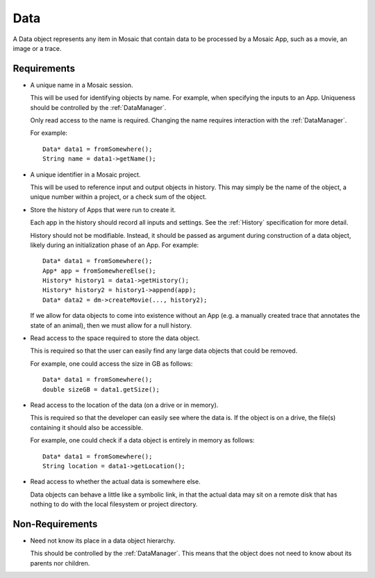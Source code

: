 .. _Data:

Data
----

A Data object represents any item in Mosaic that contain data to be processed
by a Mosaic App, such as a movie, an image or a trace.


Requirements
^^^^^^^^^^^^

- A unique name in a Mosaic session.

  This will be used for identifying objects by name. For example, when
  specifying the inputs to an App. Uniqueness should be controlled by the
  :ref:`DataManager`.

  Only read access to the name is required. Changing the name requires
  interaction with the :ref:`DataManager`.

  For example::

    Data* data1 = fromSomewhere();
    String name = data1->getName();

- A unique identifier in a Mosaic project.

  This will be used to reference input and output objects in history.
  This may simply be the name of the object, a unique number within a
  project, or a check sum of the object.

- Store the history of Apps that were run to create it.

  Each app in the history should record all inputs and settings.
  See the :ref:`History` specification for more detail.

  History should not be modifiable. Instead, it should
  be passed as argument during construction of a data object, likely
  during an initialization phase of an App. For example::

    Data* data1 = fromSomewhere();
    App* app = fromSomewhereElse();
    History* history1 = data1->getHistory();
    History* history2 = history1->append(app);
    Data* data2 = dm->createMovie(..., history2);

  If we allow for data objects to come into existence without an
  App (e.g. a manually created trace that annotates the state of an
  animal), then we must allow for a null history.

- Read access to the space required to store the data object.

  This is required so that the user can easily find any large data
  objects that could be removed.

  For example, one could access the size in GB as follows::

    Data* data1 = fromSomewhere();
    double sizeGB = data1.getSize();

- Read access to the location of the data (on a drive or in memory).

  This is required so that the developer can easily see where the data is.
  If the object is on a drive, the file(s) containing it should also be
  accessible.

  For example, one could check if a data object is entirely in memory as
  follows::

    Data* data1 = fromSomewhere();
    String location = data1->getLocation();

- Read access to whether the actual data is somewhere else.

  Data objects can behave a little like a symbolic link, in that the actual
  data may sit on a remote disk that has nothing to do with the local
  filesystem or project directory.


Non-Requirements
^^^^^^^^^^^^^^^^

- Need not know its place in a data object hierarchy.

  This should be controlled by the :ref:`DataManager`. This means that
  the object does not need to know about its parents nor children.


